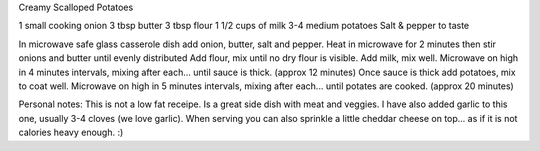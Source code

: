 Creamy Scalloped Potatoes

1 small cooking onion
3 tbsp butter
3 tbsp flour
1 1/2 cups of milk
3-4 medium potatoes
Salt & pepper to taste

In microwave safe glass casserole dish add onion, butter, salt and pepper.
Heat in microwave for 2 minutes then stir onions and butter until evenly
distributed Add flour, mix until no dry flour is visible.  Add milk, mix well.
Microwave on high in 4 minutes intervals, mixing after each... until sauce is
thick. (approx 12 minutes) Once sauce is thick add potatoes, mix to coat well.
Microwave on high in 5 minutes intervals, mixing after each... until potates
are cooked. (approx 20 minutes)

Personal notes:  This is not a low fat receipe.  Is a great side dish with meat
and veggies.  I have also added garlic to this one, usually 3-4 cloves (we love
garlic). When serving you can also sprinkle a little cheddar cheese on top...
as if it is not calories heavy enough.  :)
